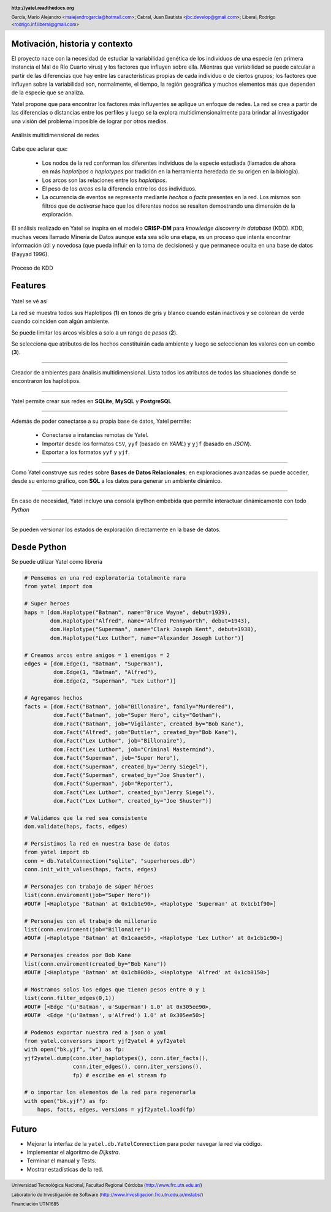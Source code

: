 .. =============================================================================
.. HEADER
.. =============================================================================

.. header::

    .. image:: img/head.png
        :align: center
        :scale: 90 %

    **http://yatel.readthedocs.org**

    García, Mario Alejandro <malejandrogarcia@hotmail.com>;
    Cabral, Juan Bautista <jbc.develop@gmail.com>;
    Liberal, Rodrigo <rodrigo.inf.liberal@gmail.com>


.. =============================================================================
.. CONTENT
.. =============================================================================

Motivación, historia y contexto
-------------------------------

El proyecto nace con la necesidad de estudiar la variabilidad genética de
los individuos de una especie (en primera instancia el Mal de Río Cuarto virus)
y los factores que influyen sobre ella. Mientras que variabilidad se puede
calcular a partir de las diferencias que hay entre las características propias
de cada individuo o de ciertos grupos; los factores que influyen sobre la
variabilidad son, normalmente, el tiempo, la región geográfica y muchos
elementos más que dependen de la especie que se analiza.

Yatel propone que para encontrar los factores más influyentes se aplique un
enfoque de redes. La red se crea a partir de las diferencias o distancias entre
los perfiles y luego se la explora multidimensionalmente para brindar al
investigador una visión del problema imposible de lograr por otros medios.

.. figure:: img/explor2.png
    :align: center
    :scale:  70 %

    Análisis multidimensional de redes


Cabe que aclarar que:

    - Los nodos de la red conforman los diferentes individuos de la especie
      estudiada (llamados de ahora en más *haplotipos* o *haplotypes* por
      tradición en la herramienta heredada de su origen en la biología).
    - Los arcos son las relaciones entre los *haplotipos*.
    - El peso de los *arcos* es la diferencia entre los dos individuos.
    - La ocurrencia de eventos se representa mediante *hechos* o *facts*
      presentes en la red. Los mismos son filtros que de *activarse* hace que
      los diferentes nodos se resalten demostrando una dimensión de la
      exploración.

El análisis realizado en Yatel se inspira en el modelo **CRISP-DM** para
*knowledge discovery in database* (KDD).
KDD, muchas veces llamado Minería de Datos aunque  esta sea sólo una etapa,
es un proceso que intenta encontrar información útil y  novedosa (que pueda
influir en la toma de decisiones) y que permanece oculta en una base de datos
(Fayyad 1996).

.. Figure:: img/proceso_kdd.png
    :align: center
    :scale: 70 %

    Proceso de KDD


Features
--------

.. figure:: img/main.png
    :align: center
    :scale: 45 %

    Yatel se vé asi

    La red se muestra todos sus Haplotipos (**1**) en tonos de gris y blanco
    cuando están inactivos y se colorean de verde cuando coinciden con algún
    ambiente.

    Se puede limitar los arcos visibles a solo a un rango de *pesos* (**2**).

    Se selecciona que atributos de los hechos constituirán cada ambiente y
    luego se seleccionan los valores con un combo (**3**).


----

.. figure:: img/create_env.png
    :align: center
    :scale: 250 %

    Creador de ambientes para ánalisis multidimensional. Lista todos los
    atributos de todos las situaciones donde se encontraron los haplotipos.


----

.. figure:: img/engines.png
    :align: center
    :scale: 75 %

    Yatel permite crear sus redes en **SQLite**, **MySQL** y **PostgreSQL**


----

.. figure:: img/imports.png
    :align: center
    :scale: 100 %

    Además de poder conectarse a su propia base de datos, Yatel permite:

        - Conectarse a instancias remotas de Yatel.
        - Importar desde los formatos ``CSV``, ``yyf`` (basado en *YAML*) y
          ``yjf`` (basado en *JSON*).
        - Exportar a los formatos ``yyf`` y ``yjf``.

----

.. figure:: img/sql_integration.png
    :align: center
    :scale: 188 %

    Como Yatel construye sus redes sobre **Bases de Datos Relacionales**;
    en exploraciones avanzadas se puede acceder, desde su entorno gráfico,
    con **SQL** a los datos para generar un ambiente dinámico.


----

.. figure:: img/ipython_integration.png
    :align: center
    :scale: 45 %

    En caso de necesidad, Yatel incluye una consola ipython embebida que permite
    interactuar dinámicamente con todo *Python*


----

.. figure:: img/load_ver.png
    :align: center
    :scale: 250 %

    Se pueden versionar los estados de exploración directamente en la base de
    datos.


Desde Python
------------

Se puede utilizar Yatel como librería

.. code-block:: python

    # Pensemos en una red exploratoria totalmente rara
    from yatel import dom

    # Super heroes
    haps = [dom.Haplotype("Batman", name="Bruce Wayne", debut=1939),
            dom.Haplotype("Alfred", name="Alfred Pennyworth", debut=1943),
            dom.Haplotype("Superman", name="Clark Joseph Kent", debut=1938),
            dom.Haplotype("Lex Luthor", name="Alexander Joseph Luthor")]

    # Creamos arcos entre amigos = 1 enemigos = 2
    edges = [dom.Edge(1, "Batman", "Superman"),
             dom.Edge(1, "Batman", "Alfred"),
             dom.Edge(2, "Superman", "Lex Luthor")]

    # Agregamos hechos
    facts = [dom.Fact("Batman", job="Billonaire", family="Murdered"),
             dom.Fact("Batman", job="Super Hero", city="Gotham"),
             dom.Fact("Batman", job="Vigilante", created_by="Bob Kane"),
             dom.Fact("Alfred", job="Buttler", created_by="Bob Kane"),
             dom.Fact("Lex Luthor", job="Billonaire"),
             dom.Fact("Lex Luthor", job="Criminal Mastermind"),
             dom.Fact("Superman", job="Super Hero"),
             dom.Fact("Superman", created_by="Jerry Siegel"),
             dom.Fact("Superman", created_by="Joe Shuster"),
             dom.Fact("Superman", job="Reporter"),
             dom.Fact("Lex Luthor", created_by="Jerry Siegel"),
             dom.Fact("Lex Luthor", created_by="Joe Shuster")]

    # Validamos que la red sea consistente
    dom.validate(haps, facts, edges)

    # Persistimos la red en nuestra base de datos
    from yatel import db
    conn = db.YatelConnection("sqlite", "superheroes.db")
    conn.init_with_values(haps, facts, edges)

    # Personajes con trabajo de súper héroes
    list(conn.enviroment(job="Super Hero"))
    #OUT# [<Haplotype 'Batman' at 0x1cb1e90>, <Haplotype 'Superman' at 0x1cb1f90>]

    # Personajes con el trabajo de millonario
    list(conn.enviroment(job="Billonaire"))
    #OUT# [<Haplotype 'Batman' at 0x1caae50>, <Haplotype 'Lex Luthor' at 0x1cb1c90>]

    # Personajes creados por Bob Kane
    list(conn.enviroment(created_by="Bob Kane"))
    #OUT# [<Haplotype 'Batman' at 0x1cb80d0>, <Haplotype 'Alfred' at 0x1cb8150>]

    # Mostramos solos los edges que tienen pesos entre 0 y 1
    list(conn.filter_edges(0,1))
    #OUT# [<Edge '(u'Batman', u'Superman') 1.0' at 0x305ee90>,
    #OUT#  <Edge '(u'Batman', u'Alfred') 1.0' at 0x305ee50>]

    # Podemos exportar nuestra red a json o yaml
    from yatel.conversors import yjf2yatel # yyf2yatel
    with open("bk.yjf", "w") as fp:
    yjf2yatel.dump(conn.iter_haplotypes(), conn.iter_facts(),
                   conn.iter_edges(), conn.iter_versions(),
                   fp) # escribe en el stream fp

    # o importar los elementos de la red para regenerarla
    with open("bk.yjf") as fp:
        haps, facts, edges, versions = yjf2yatel.load(fp)


Futuro
------

- Mejorar la interfaz de la ``yatel.db.YatelConnection`` para poder navegar la
  red via código.
- Implementar el algoritmo de *Dijkstra*.
- Terminar el manual y Tests.
- Mostrar estadísticas de la red.

.. figure:: img/link.png
    :align: center
    :scale: 40 %


.. =============================================================================
.. FOOTER
.. =============================================================================

.. footer::

    .. class:: footer

        Universidad Tecnológica Nacional, Facultad Regional Córdoba
        (http://www.frc.utn.edu.ar/)

        Laboratorio de Investigación de Software
        (http://www.investigacion.frc.utn.edu.ar/mslabs/)

        Financiación UTN1685
